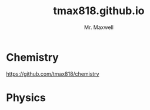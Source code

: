 #+title: tmax818.github.io
#+author: Mr. Maxwell

* Chemistry

https://github.com/tmax818/chemistry

* Physics



